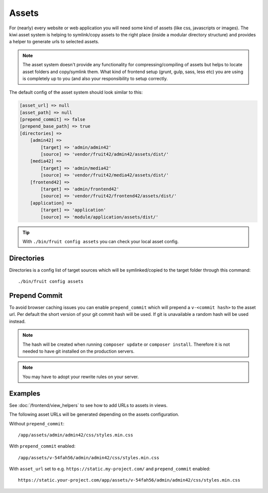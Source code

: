 Assets
======

For (nearly) every website or web application you will need some kind of assets (like css, javascripts or images).
The kiwi asset system is helping to symlink/copy assets to the right place (inside a modular directory
structure) and provides a helper to generate urls to selected assets.

.. note:: The asset system doesn't provide any functionality for compressing/compiling of assets but helps to locate asset folders and copy/symlink them. What kind of frontend setup (grunt, gulp, sass, less etc) you are using is completely up to you (and also your responsibility to setup correctly.

The default config of the asset system should look similar to this:

.. code-block:: php

    [asset_url] => null
    [asset_path] => null
    [prepend_commit] => false
    [prepend_base_path] => true
    [directories] =>
        [admin42] =>
            [target] => 'admin/admin42'
            [source] => 'vendor/fruit42/admin42/assets/dist/'
        [media42] =>
            [target] => 'admin/media42'
            [source] => 'vendor/fruit42/media42/assets/dist/'
        [frontend42] =>
            [target] => 'admin/frontend42'
            [source] => 'vendor/fruit42/frontend42/assets/dist/'
        [application] =>
            [target] => 'application'
            [source] => 'module/application/assets/dist/'

.. tip:: With ``./bin/fruit config assets`` you can check your local asset config.

Directories
~~~~~~~~~~~

Directories is a config list of target sources which will be symlinked/copied to the target folder through this command::

    ./bin/fruit config assets


Prepend Commit
~~~~~~~~~~~~~~
To avoid browser caching issues you can enable ``prepend_commit`` which will prepend a ``v-<commit hash>`` to
the asset url. Per default the short version of your git commit hash will be used. If git is unavailable a random hash
will be used instead.

.. note:: The hash will be created when running ``composer update`` or ``composer install``. Therefore it is not needed to have git installed on the production servers.

.. note:: You may have to adopt your rewrite rules on your server.

Examples
~~~~~~~~

See :doc:`/frontend/view_helpers` to see how to add URLs to assets in views.

The following asset URLs will be generated depending on the assets configuration.

Without ``prepend_commit``::

    /app/assets/admin/admin42/css/styles.min.css


With ``prepend_commit`` enabled::

    /app/assets/v-54fah56/admin/admin42/css/styles.min.css

With ``asset_url`` set to e.g. ``https://static.my-project.com/`` and ``prepend_commit`` enabled::

    https://static.your-project.com/app/assets/v-54fah56/admin/admin42/css/styles.min.css

